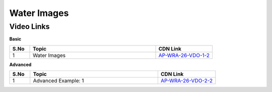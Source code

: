 ============================
Water Images
============================


---------------
 Video Links
---------------


**Basic**


.. csv-table:: 
   :header: "S.No","Topic","CDN Link"
   :widths: 10, 62, 28
   
   "1","Water Images","`AP-WRA-26-VDO-1-2 <https://cdn.talentsprint.com/talentsprint/aptitude/reasoning/english/non_verbal_reasoning/water_images.mp4>`_"
   
   

 
 

**Advanced**


.. csv-table:: 
   :header: "S.No","Topic","CDN Link"
   :widths: 10, 62, 28
   
   "1","Advanced Example: 1","`AP-WRA-26-VDO-2-2 <https://cdn.talentsprint.com/talentsprint/aptitude/reasoning/english/water_images/q1.mp4>`_"

   